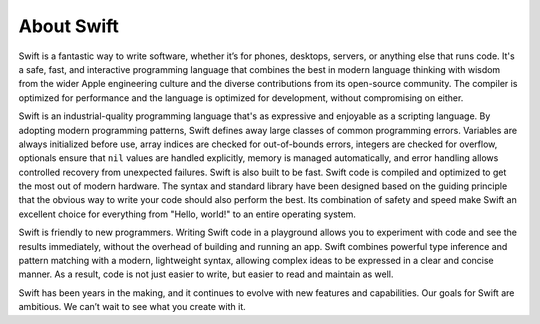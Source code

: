 About Swift
===========

Swift is a fantastic way to write software,
whether it’s for phones, desktops, servers,
or anything else that runs code.
It's a safe, fast, and interactive programming language
that combines the best in modern language thinking
with wisdom from the wider Apple engineering culture
and the diverse contributions from its open-source community.
The compiler is optimized for performance
and the language is optimized for development,
without compromising on either.

Swift is an industrial-quality programming language
that's as expressive and enjoyable as a scripting language.
By adopting modern programming patterns,
Swift defines away large classes of common programming errors.
Variables are always initialized before use,
array indices are checked for out-of-bounds errors,
integers are checked for overflow,
optionals ensure that ``nil`` values are handled explicitly,
memory is managed automatically,
and error handling allows controlled recovery from unexpected failures.
Swift is also built to be fast.
Swift code is compiled and optimized to get the most out of modern hardware.
The syntax and standard library have been designed
based on the guiding principle that
the obvious way to write your code should also perform the best.
Its combination of safety and speed make Swift an excellent choice for
everything from "Hello, world!" to an entire operating system.

Swift is friendly to new programmers.
Writing Swift code in a playground
allows you to experiment with code and see the results immediately,
without the overhead of building and running an app.
Swift combines powerful type inference and pattern matching with
a modern, lightweight syntax,
allowing complex ideas to be expressed in a clear and concise manner.
As a result, code is not just easier to write,
but easier to read and maintain as well.

Swift has been years in the making,
and it continues to evolve with new features and capabilities.
Our goals for Swift are ambitious.
We can’t wait to see what you create with it.
